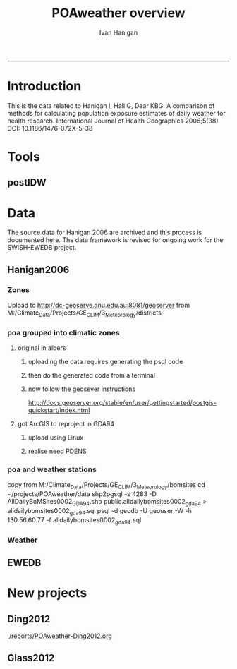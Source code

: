 #+TITLE:POAweather overview 
#+AUTHOR: Ivan Hanigan
#+email: ivan.hanigan@anu.edu.au
#+LaTeX_CLASS: article
#+LaTeX_CLASS_OPTIONS: [a4paper]
-----
#+name:date
#+begin_src R :session *R* :tangle src/date.r :exports none :eval no
  ###########################################################################
  # newnode: date
  Sys.Date()
#+end_src

* Introduction
This is the data related to Hanigan I, Hall G, Dear KBG. A comparison
of methods for calculating population exposure estimates of daily
weather for health research. International Journal of Health
Geographics 2006;5(38) DOI: 10.1186/1476-072X-5-38

* Tools
** postIDW

* Data
The source data for Hanigan 2006 are archived and this process is documented here.
The data framework is revised for ongoing work for the SWISH-EWEDB project.  
** Hanigan2006
*** Zones
Upload to http://dc-geoserve.anu.edu.au:8081/geoserver
from M:/Climate_Data/Projects/GE_CLIM/3_Meteorology/districts
*** poa grouped into climatic zones
**** original in albers
***** uploading the data requires generating the psql code
#+name:upload POA-grouped-climate-zones
#+begin_src R :session *R* :tangle src/upload POA-grouped-climate-zones.r :exports none :eval no
  #######################################################################
  # name: upload POA-grouped-climate-zones
  # func
  
  shp2pgisBAT=function(infile,d='postgis',u='postgres',host='localhost',srid=4283,schema='public',
   pgutils = 'C:\\pgutils\\'){
          cat(paste("\"",pgutils,"shp2pgsql\" -s ",srid," -D %1.shp ",schema,".%1 > %1.sql",sep=""),"\n")
          cat(paste("\"",pgutils,"psql\"  -d ",d," -U ",u," -W -h ",host," -f %1.sql",sep=""),"\n")
          cat('make doshp.bat\n\n')
          cat(paste("doshp.bat ",infile,sep=""))
      cat(paste("\n\nCREATE INDEX idx_",infile,"_the_geom ON ",schema,".",infile," USING gist(the_geom);\n",sep=""))
      cat(paste("VACUUM ANALYZE ",schema,".",infile,";\n",sep=""))
      
          cat(paste("CREATE INDEX \"",infile,"_gist\"
          ON ",schema,".",infile,"
          USING gist
          (the_geom);
          ALTER TABLE ",schema,".",infile," CLUSTER ON \"",infile,"_gist\";\n",sep=""))
  
                  
          if (srid!=4283){                     
                  cat(
                  sprintf("SELECT AddGeometryColumn('%s','%s','gda94_geom',4283,'MULTIPOLYGON',2);
                  ALTER TABLE %s.\"%s\" DROP CONSTRAINT enforce_geotype_gda94_geom;
                  UPDATE %s.\"%s\" SET gda94_geom=ST_Transform(the_geom,4283);",
                  tolower(schema),tolower(infile),tolower(schema),tolower(infile),tolower(schema),tolower(infile))
                  )                     
          }
  
          
          }
  
  # load asgc
  rootdir="M:/Climate_Data/Projects/GE_CLIM/3_Meteorology/districts"
  
 # dir("i:/tools")
 # source("i:/tools/load2postgres.R")
  ls()
  
  db='geodb'
  uid='geouser'
  hoster='130.56.60.77'
  grant2='public'
  sch='public'
  # srid?
  ## SELECT srid, auth_name, auth_srid, srtext, proj4text
  ##   FROM spatial_ref_sys
  ##   where srtext like '%Albers%';
  srid = 3577
  #2001
  shp2pgisBAT(infile="POA01_METDIST_FINAL_DISSOLVE",d=db,u=uid,host=hoster,
  srid=4283,schema=sch)
  
  # sqlQuery(ch,"comment on table abs_geography.auspoa01 is 'ABS Postal Areas 2001'") 
  
  
#+end_src
***** then do the generated code from a terminal
#+name:shp2pgis bat
#+begin_src R :session *R* :tangle src/shp2pgis bat.r :exports none :eval no
#######################################################################
# name: shp2pgis bat
"C:\pgutils\shp2pgsql" -s 3577 -D %1.shp public.%1 > %1.sql 
"C:\pgutils\psql"  -d geodb -U geouser -W -h 130.56.60.77 -f %1.sql 
#make doshp.bat

# doshp.bat POA01_METDIST_FINAL_DISSOLVE
#+end_src
***** now follow the geosever instructions
http://docs.geoserver.org/stable/en/user/gettingstarted/postgis-quickstart/index.html

**** got ArcGIS to reproject in GDA94
***** upload using Linux
#+name:shp2psql
#+begin_src sh :session *shell2* :tangle src/shp2psql.r :exports none :eval yes
################################################################
# name:shp2psql
cd ~/projects/POAweather/data/reprojected/
shp2pgsql -s 4283 -D POA01_METDIST_FINAL_DISSOLVE_GDA94.shp public.POA01_METDIST_FINAL_DISSOLVE_GDA94 > POA01_METDIST_FINAL_DISSOLVE_GDA94.sql
# psql -d geodb -U geouser -W -h 130.56.60.77 -f POA01_METDIST_FINAL_DISSOLVE_GDA94.sql
# warning terminal not fully functional?  ran from normal terminal?
# actually only worked on windows
#+end_src

#+RESULTS: shp2psql
***** realise need PDENS
#+name:upload PDENS
#+begin_src R :session *R* :tangle src/upload PDENS.r :exports none :eval no
  ###########################################################################
  # newnode: upload PDENS
  require(ProjectTemplate)
  source('~/tools/disentangle/src/connect2postgres.r')
  source('~/tools/delphe-project/tools/fixGeom.r')
  ch <- connect2postgres(hostip='130.56.60.77',db='geodb',user='geouser',p=NA)
  
  # load
  load.project()
  ls()
  head(POA01.METDIST.FINAL.CCD.DISSOLVE)
  names(POA01.METDIST.FINAL.CCD.DISSOLVE) <- tolower(names(POA01.METDIST.FINAL.CCD.DISSOLVE))
  # do
  dbWriteTable(ch,name='poa01_metdist_final_ccd_dissolve', value=POA01.METDIST.FINAL.CCD.DISSOLVE)
  
  dbGetQuery(ch,
  "SELECT  t1.district, pdens, the_geom
  into poa_grouped_into_climatic_regions
  FROM
    public.poa01_metdist_final_dissolve_gda94 t1
  join
    public.poa01_metdist_final_ccd_dissolve t2
  on
    t1.district =
    t2.district;
  alter table poa_grouped_into_climatic_regions add column gid serial
  primary key")
  
#+end_src

*** poa and weather stations
#+name:poa and stn
#+begin_src sh :session *shell* :tangle no :exports none :eval no
###########################################################################
# newnode: poa and stn
# copy from J drive nceph datasets unres asgcshp
cd ~/data/ASGCSHP/2001/POA/
# shp2pgsql -s 4283 -D NSWPOA01.shp public.nswpoa01 > nswpoa01.sql
# psql -d geodb -U geouser -W -h 130.56.60.77 -f nswpoa01.sql

# DONT USE THE ALBERS PRJ ONE
# shp2pgsql -s XXXX -D POA01_METDIST_FINAL.shp public.poa01_metdist_final > poa01_metdist_final.sql
# psql -d pgisdb -U postgres -W -h 130.56.60.77 -f poa01_metdist_final.sql
# warning terminal not fully functional?  ran from normal terminal

#+end_src
copy from M:/Climate_Data/Projects/GE_CLIM/3_Meteorology/bomsites
cd ~/projects/POAweather/data
 shp2pgsql -s 4283 -D AllDailyBoMSites0002_GDA94.shp public.alldailybomsites0002_gda94 > alldailybomsites0002_gda94.sql
psql -d geodb -U geouser -W -h 130.56.60.77 -f alldailybomsites0002_gda94.sql
*** Weather
** EWEDB
* New projects
** Ding2012
[[./reports/POAweather-Ding2012.org]]
** Glass2012
